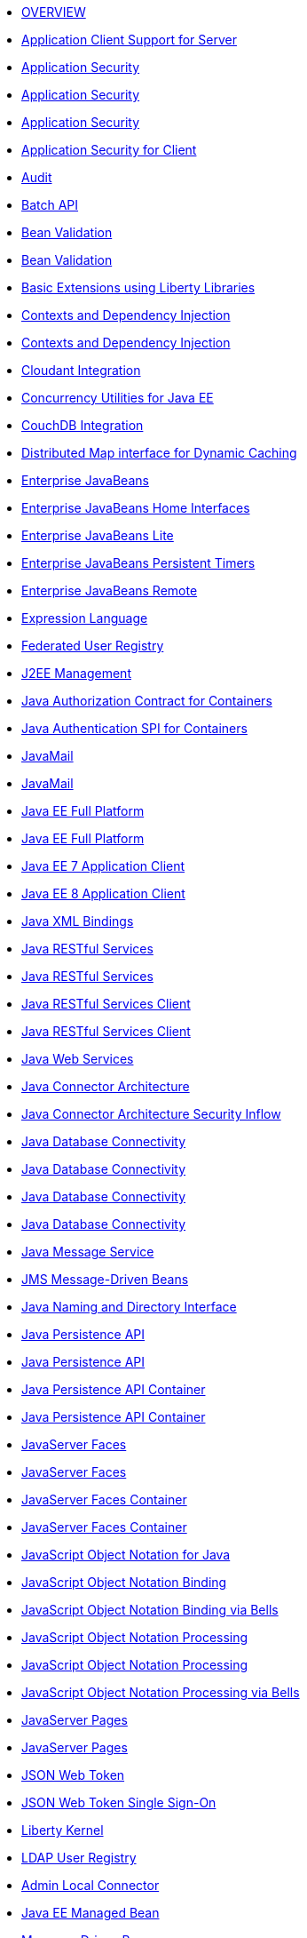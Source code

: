 * xref:latest@ref:feature:featureOverview.adoc[OVERVIEW]
* xref:latest@ref:feature:appClientSupport-1.0.adoc[Application Client Support for Server]
* xref:latest@ref:feature:appSecurity-1.0.adoc[Application Security]
* xref:latest@ref:feature:appSecurity-2.0.adoc[Application Security]
* xref:latest@ref:feature:appSecurity-3.0.adoc[Application Security]
* xref:latest@ref:feature:appSecurityClient-1.0.adoc[Application Security for Client]
* xref:latest@ref:feature:audit-1.0.adoc[Audit]
* xref:latest@ref:feature:batch-1.0.adoc[Batch API]
* xref:latest@ref:feature:beanValidation-1.1.adoc[Bean Validation]
* xref:latest@ref:feature:beanValidation-2.0.adoc[Bean Validation]
* xref:latest@ref:feature:bells-1.0.adoc[Basic Extensions using Liberty Libraries]
* xref:latest@ref:feature:cdi-1.2.adoc[Contexts and Dependency Injection]
* xref:latest@ref:feature:cdi-2.0.adoc[Contexts and Dependency Injection]
* xref:latest@ref:feature:cloudant-1.0.adoc[Cloudant Integration]
* xref:latest@ref:feature:concurrent-1.0.adoc[Concurrency Utilities for Java EE]
* xref:latest@ref:feature:couchdb-1.0.adoc[CouchDB Integration]
* xref:latest@ref:feature:distributedMap-1.0.adoc[Distributed Map interface for Dynamic Caching]
* xref:latest@ref:feature:ejb-3.2.adoc[Enterprise JavaBeans]
* xref:latest@ref:feature:ejbHome-3.2.adoc[Enterprise JavaBeans Home Interfaces]
* xref:latest@ref:feature:ejbLite-3.2.adoc[Enterprise JavaBeans Lite]
* xref:latest@ref:feature:ejbPersistentTimer-3.2.adoc[Enterprise JavaBeans Persistent Timers]
* xref:latest@ref:feature:ejbRemote-3.2.adoc[Enterprise JavaBeans Remote]
* xref:latest@ref:feature:el-3.0.adoc[Expression Language]
* xref:latest@ref:feature:federatedRegistry-1.0.adoc[Federated User Registry]
* xref:latest@ref:feature:j2eeManagement-1.1.adoc[J2EE Management]
* xref:latest@ref:feature:jacc-1.5.adoc[Java Authorization Contract for Containers]
* xref:latest@ref:feature:jaspic-1.1.adoc[Java Authentication SPI for Containers]
* xref:latest@ref:feature:javaMail-1.5.adoc[JavaMail]
* xref:latest@ref:feature:javaMail-1.6.adoc[JavaMail]
* xref:latest@ref:feature:javaee-7.0.adoc[Java EE Full Platform]
* xref:latest@ref:feature:javaee-8.0.adoc[Java EE Full Platform]
* xref:latest@ref:feature:javaeeClient-7.0.adoc[Java EE 7 Application Client]
* xref:latest@ref:feature:javaeeClient-8.0.adoc[Java EE 8 Application Client]
* xref:latest@ref:feature:jaxb-2.2.adoc[Java XML Bindings]
* xref:latest@ref:feature:jaxrs-2.0.adoc[Java RESTful Services]
* xref:latest@ref:feature:jaxrs-2.1.adoc[Java RESTful Services]
* xref:latest@ref:feature:jaxrsClient-2.0.adoc[Java RESTful Services Client]
* xref:latest@ref:feature:jaxrsClient-2.1.adoc[Java RESTful Services Client]
* xref:latest@ref:feature:jaxws-2.2.adoc[Java Web Services]
* xref:latest@ref:feature:jca-1.7.adoc[Java Connector Architecture]
* xref:latest@ref:feature:jcaInboundSecurity-1.0.adoc[Java Connector Architecture Security Inflow]
* xref:latest@ref:feature:jdbc-4.0.adoc[Java Database Connectivity]
* xref:latest@ref:feature:jdbc-4.1.adoc[Java Database Connectivity]
* xref:latest@ref:feature:jdbc-4.2.adoc[Java Database Connectivity]
* xref:latest@ref:feature:jdbc-4.3.adoc[Java Database Connectivity]
* xref:latest@ref:feature:jms-2.0.adoc[Java Message Service]
* xref:latest@ref:feature:jmsMdb-3.2.adoc[JMS Message-Driven Beans]
* xref:latest@ref:feature:jndi-1.0.adoc[Java Naming and Directory Interface]
* xref:latest@ref:feature:jpa-2.1.adoc[Java Persistence API]
* xref:latest@ref:feature:jpa-2.2.adoc[Java Persistence API]
* xref:latest@ref:feature:jpaContainer-2.1.adoc[Java Persistence API Container]
* xref:latest@ref:feature:jpaContainer-2.2.adoc[Java Persistence API Container]
* xref:latest@ref:feature:jsf-2.2.adoc[JavaServer Faces]
* xref:latest@ref:feature:jsf-2.3.adoc[JavaServer Faces]
* xref:latest@ref:feature:jsfContainer-2.2.adoc[JavaServer Faces Container]
* xref:latest@ref:feature:jsfContainer-2.3.adoc[JavaServer Faces Container]
* xref:latest@ref:feature:json-1.0.adoc[JavaScript Object Notation for Java]
* xref:latest@ref:feature:jsonb-1.0.adoc[JavaScript Object Notation Binding]
* xref:latest@ref:feature:jsonbContainer-1.0.adoc[JavaScript Object Notation Binding via Bells]
* xref:latest@ref:feature:jsonp-1.0.adoc[JavaScript Object Notation Processing]
* xref:latest@ref:feature:jsonp-1.1.adoc[JavaScript Object Notation Processing]
* xref:latest@ref:feature:jsonpContainer-1.1.adoc[JavaScript Object Notation Processing via Bells]
* xref:latest@ref:feature:jsp-2.2.adoc[JavaServer Pages]
* xref:latest@ref:feature:jsp-2.3.adoc[JavaServer Pages]
* xref:latest@ref:feature:jwt-1.0.adoc[JSON Web Token]
* xref:latest@ref:feature:jwtSso-1.0.adoc[JSON Web Token Single Sign-On]
* xref:latest@ref:feature:kernel.adoc[Liberty Kernel]
* xref:latest@ref:feature:ldapRegistry-3.0.adoc[LDAP User Registry]
* xref:latest@ref:feature:localConnector-1.0.adoc[Admin Local Connector]
* xref:latest@ref:feature:managedBeans-1.0.adoc[Java EE Managed Bean]
* xref:latest@ref:feature:mdb-3.2.adoc[Message-Driven Beans]
* xref:latest@ref:feature:microProfile-1.0.adoc[MicroProfile]
* xref:latest@ref:feature:microProfile-1.2.adoc[MicroProfile]
* xref:latest@ref:feature:microProfile-1.3.adoc[MicroProfile]
* xref:latest@ref:feature:microProfile-1.4.adoc[MicroProfile]
* xref:latest@ref:feature:microProfile-2.0.adoc[MicroProfile]
* xref:latest@ref:feature:microProfile-2.1.adoc[MicroProfile]
* xref:latest@ref:feature:microProfile-2.2.adoc[MicroProfile]
* xref:latest@ref:feature:microProfile-3.0.adoc[MicroProfile]
* xref:latest@ref:feature:mongodb-2.0.adoc[MongoDB Integration]
* xref:latest@ref:feature:monitor-1.0.adoc[Performance Monitoring]
* xref:latest@ref:feature:mpConfig-1.1.adoc[MicroProfile Config]
* xref:latest@ref:feature:mpConfig-1.2.adoc[MicroProfile Config]
* xref:latest@ref:feature:mpConfig-1.3.adoc[MicroProfile Config]
* xref:latest@ref:feature:mpFaultTolerance-1.0.adoc[MicroProfile Fault Tolerance]
* xref:latest@ref:feature:mpFaultTolerance-1.1.adoc[MicroProfile Fault Tolerance]
* xref:latest@ref:feature:mpFaultTolerance-2.0.adoc[MicroProfile Fault Tolerance]
* xref:latest@ref:feature:mpHealth-1.0.adoc[MicroProfile Health]
* xref:latest@ref:feature:mpHealth-2.0.adoc[MicroProfile Health]
* xref:latest@ref:feature:mpJwt-1.0.adoc[MicroProfile JSON Web Token]
* xref:latest@ref:feature:mpJwt-1.1.adoc[MicroProfile JSON Web Token]
* xref:latest@ref:feature:mpMetrics-1.0.adoc[MicroProfile Metrics]
* xref:latest@ref:feature:mpMetrics-1.1.adoc[MicroProfile Metrics]
* xref:latest@ref:feature:mpMetrics-2.0.adoc[MicroProfile Metrics]
* xref:latest@ref:feature:mpOpenAPI-1.0.adoc[MicroProfile OpenAPI]
* xref:latest@ref:feature:mpOpenAPI-1.1.adoc[MicroProfile OpenAPI]
* xref:latest@ref:feature:mpOpenTracing-1.0.adoc[MicroProfile OpenTracing]
* xref:latest@ref:feature:mpOpenTracing-1.1.adoc[MicroProfile OpenTracing]
* xref:latest@ref:feature:mpOpenTracing-1.2.adoc[MicroProfile OpenTracing]
* xref:latest@ref:feature:mpOpenTracing-1.3.adoc[MicroProfile OpenTracing]
* xref:latest@ref:feature:mpReactiveStreams-1.0.adoc[MicroProfile Reactive Streams]
* xref:latest@ref:feature:mpRestClient-1.0.adoc[MicroProfile Rest Client]
* xref:latest@ref:feature:mpRestClient-1.1.adoc[MicroProfile Rest Client]
* xref:latest@ref:feature:mpRestClient-1.2.adoc[MicroProfile Rest Client]
* xref:latest@ref:feature:mpRestClient-1.3.adoc[MicroProfile Rest Client]
* xref:latest@ref:feature:opentracing-1.0.adoc[Opentracing]
* xref:latest@ref:feature:opentracing-1.1.adoc[Opentracing]
* xref:latest@ref:feature:opentracing-1.2.adoc[Opentracing]
* xref:latest@ref:feature:opentracing-1.3.adoc[Opentracing]
* xref:latest@ref:feature:osgiConsole-1.0.adoc[OSGi Debug Console]
* xref:latest@ref:feature:passwordUtilities-1.0.adoc[Password Utilities]
* xref:latest@ref:feature:restConnector-2.0.adoc[Admin REST Connector]
* xref:latest@ref:feature:servlet-3.1.adoc[Java Servlets]
* xref:latest@ref:feature:servlet-4.0.adoc[Java Servlets]
* xref:latest@ref:feature:sessionCache-1.0.adoc[JCache Session Persistence]
* xref:latest@ref:feature:sessionDatabase-1.0.adoc[Database Session Persistence]
* xref:latest@ref:feature:socialLogin-1.0.adoc[Social Media Login]
* xref:latest@ref:feature:springBoot-1.5.adoc[Spring Boot Support version]
* xref:latest@ref:feature:springBoot-2.0.adoc[Spring Boot Support version]
* xref:latest@ref:feature:ssl-1.0.adoc[Secure Socket Layer]
* xref:latest@ref:feature:transportSecurity-1.0.adoc[Transport Security]
* xref:latest@ref:feature:wasJmsClient-2.0.adoc[JMS Client for Message Server]
* xref:latest@ref:feature:wasJmsSecurity-1.0.adoc[Message Server Security]
* xref:latest@ref:feature:wasJmsServer-1.0.adoc[Message Server]
* xref:latest@ref:feature:webProfile-7.0.adoc[Java EE Web Profile]
* xref:latest@ref:feature:webProfile-8.0.adoc[Java EE Web Profile]
* xref:latest@ref:feature:websocket-1.0.adoc[Java WebSocket]
* xref:latest@ref:feature:websocket-1.1.adoc[Java WebSocket]